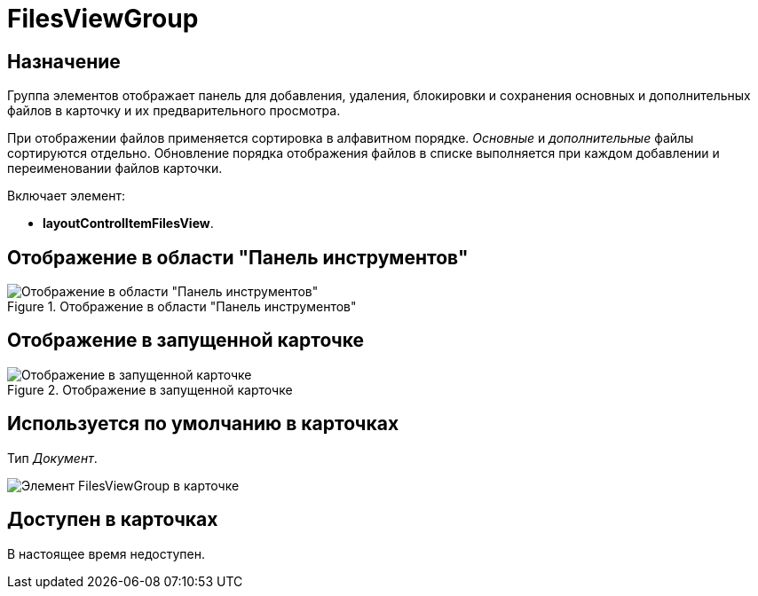 = FilesViewGroup

== Назначение

Группа элементов отображает панель для добавления, удаления, блокировки и сохранения основных и дополнительных файлов в карточку и их предварительного просмотра.

При отображении файлов применяется сортировка в алфавитном порядке. _Основные_ и _дополнительные_ файлы сортируются отдельно. Обновление порядка отображения файлов в списке выполняется при каждом добавлении и переименовании файлов карточки.

Включает элемент:

* *layoutControlItemFilesView*.

== Отображение в области "Панель инструментов"

.Отображение в области "Панель инструментов"
image::files-view-group-control.png[Отображение в области "Панель инструментов"]

== Отображение в запущенной карточке

.Отображение в запущенной карточке
image::preview-big.png[Отображение в запущенной карточке]

== Используется по умолчанию в карточках

Тип _Документ_.

image::preview-compact.png[Элемент FilesViewGroup в карточке]

== Доступен в карточках

В настоящее время недоступен.
